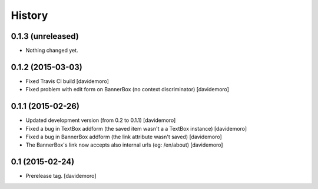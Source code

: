 History
=======

0.1.3 (unreleased)
------------------

- Nothing changed yet.


0.1.2 (2015-03-03)
------------------

- Fixed Travis CI build
  [davidemoro]

- Fixed problem with edit form on BannerBox (no context
  discriminator)
  [davidemoro]


0.1.1 (2015-02-26)
------------------

- Updated development version (from 0.2 to 0.1.1)
  [davidemoro]

- Fixed a bug in TextBox addform (the saved item
  wasn't a a TextBox instance)
  [davidemoro]

- Fixed a bug in BannerBox addform (the link
  attribute wasn't saved)
  [davidemoro]

- The BannerBox's link now accepts also internal
  urls (eg: /en/about)
  [davidemoro]


0.1 (2015-02-24)
----------------

- Prerelease tag.
  [davidemoro]
